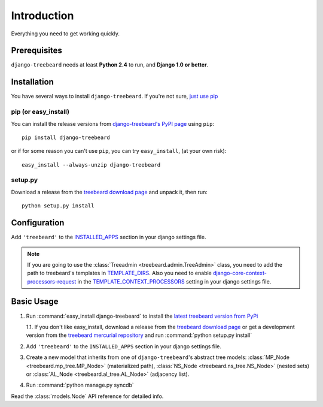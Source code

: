 Introduction
============

Everything you need to get working quickly.



Prerequisites
-------------

``django-treebeard`` needs at least **Python 2.4** to run, and
**Django 1.0 or better**.


Installation
------------

You have several ways to install ``django-treebeard``. If you're not sure,
`just use pip <http://guide.python-distribute.org/pip.html>`_

pip (or easy_install)
~~~~~~~~~~~~~~~~~~~~~

You can install the release versions from
`django-treebeard's PyPI page`_ using ``pip``::

  pip install django-treebeard

or if for some reason you can't use ``pip``, you can try ``easy_install``,
(at your own risk)::

  easy_install --always-unzip django-treebeard


setup.py
~~~~~~~~

Download a release from the `treebeard download page`_ and unpack it, then
run::

   python setup.py install


Configuration
-------------

Add ``'treebeard'`` to the `INSTALLED_APPS`_ section in your django settings
file.

.. note::

   If you are going to use the :class:`Treeadmin <treebeard.admin.TreeAdmin>`
   class, you need to add the path to treebeard's templates in
   `TEMPLATE_DIRS`_.
   Also you need to enable `django-core-context-processors-request`_
   in the `TEMPLATE_CONTEXT_PROCESSORS`_ setting in your django settings file.


Basic Usage
-----------

1. Run :command:`easy_install django-treebeard` to install the
   `latest treebeard version from PyPi`_

   1.1. If you don't like easy_install, download a release from the
   `treebeard download page`_ or get a development version
   from the `treebeard mercurial repository`_ and run
   :command:`python setup.py install`
2. Add ``'treebeard'`` to the ``INSTALLED_APPS`` section in your
   django settings file.
3. Create a new model that inherits from one of ``django-treebeard``'s
   abstract tree models: :class:`MP_Node <treebeard.mp_tree.MP_Node>`
   (materialized path), :class:`NS_Node <treebeard.ns_tree.NS_Node>`
   (nested sets) or :class:`AL_Node <treebeard.al_tree.AL_Node>`
   (adjacency list).
4. Run :command:`python manage.py syncdb`


Read the :class:`models.Node` API reference for detailed info.

.. _`django-treebeard's PyPI page`:
   http://pypi.python.org/pypi/django-treebeard
.. _`treebeard download page`:
   http://code.tabo.pe/django-treebeard/downloads/
.. _`treebeard mercurial repository`:
   http://code.tabo.pe/django-treebeard/src/
.. _`latest treebeard version from PyPi`:
   http://pypi.python.org/pypi/django-treebeard/
.. _`django-core-context-processors-request`:
   http://docs.djangoproject.com/en/dev/ref/templates/api/#django-core-context-processors-request
.. _`INSTALLED_APPS`:
   http://docs.djangoproject.com/en/dev/ref/settings/#installed-apps
.. _`TEMPLATE_DIRS`:
   http://docs.djangoproject.com/en/dev/ref/settings/#template-dirs
.. _`TEMPLATE_CONTEXT_PROCESSORS`:
   http://docs.djangoproject.com/en/dev/ref/settings/#template-context-processors

